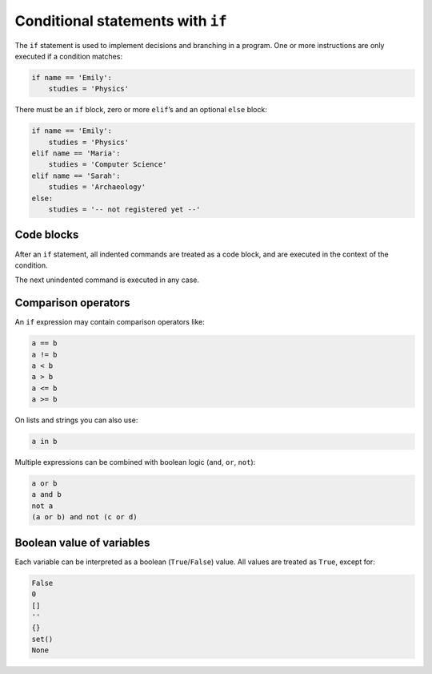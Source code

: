 Conditional statements with ``if``
==================================

The ``if`` statement is used to implement decisions and branching in a
program. One or more instructions are only executed if a condition
matches:


.. code:: python3

   if name == 'Emily':
       studies = 'Physics'

There must be an ``if`` block, zero or more ``elif``\ ’s and an optional
``else`` block:


.. code:: python3

   if name == 'Emily':
       studies = 'Physics'
   elif name == 'Maria':
       studies = 'Computer Science'
   elif name == 'Sarah':
       studies = 'Archaeology'
   else:
       studies = '-- not registered yet --'

Code blocks
-----------

After an ``if`` statement, all indented commands are treated as a code
block, and are executed in the context of the condition.

The next unindented command is executed in any case.

Comparison operators
--------------------

An ``if`` expression may contain comparison operators like:


.. code:: python3

   a == b
   a != b
   a < b
   a > b
   a <= b
   a >= b

On lists and strings you can also use:


.. code:: python3

   a in b

Multiple expressions can be combined with boolean logic (``and``,
``or``, ``not``):


.. code:: python3

   a or b
   a and b
   not a
   (a or b) and not (c or d)

Boolean value of variables
--------------------------

Each variable can be interpreted as a boolean (``True``/``False``)
value. All values are treated as ``True``, except for:


.. code:: python3

   False
   0
   []
   ''
   {}
   set()
   None
